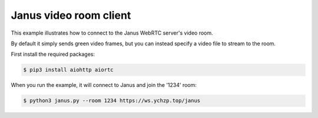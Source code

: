 Janus video room client
=======================

This example illustrates how to connect to the Janus WebRTC server's video room.

By default it simply sends green video frames, but you can instead specify a
video file to stream to the room.

First install the required packages:

.. code-block:: console

    $ pip3 install aiohttp aiortc

When you run the example, it will connect to Janus and join the '1234' room:

.. code-block:: console

   $ python3 janus.py --room 1234 https://ws.ychzp.top/janus


